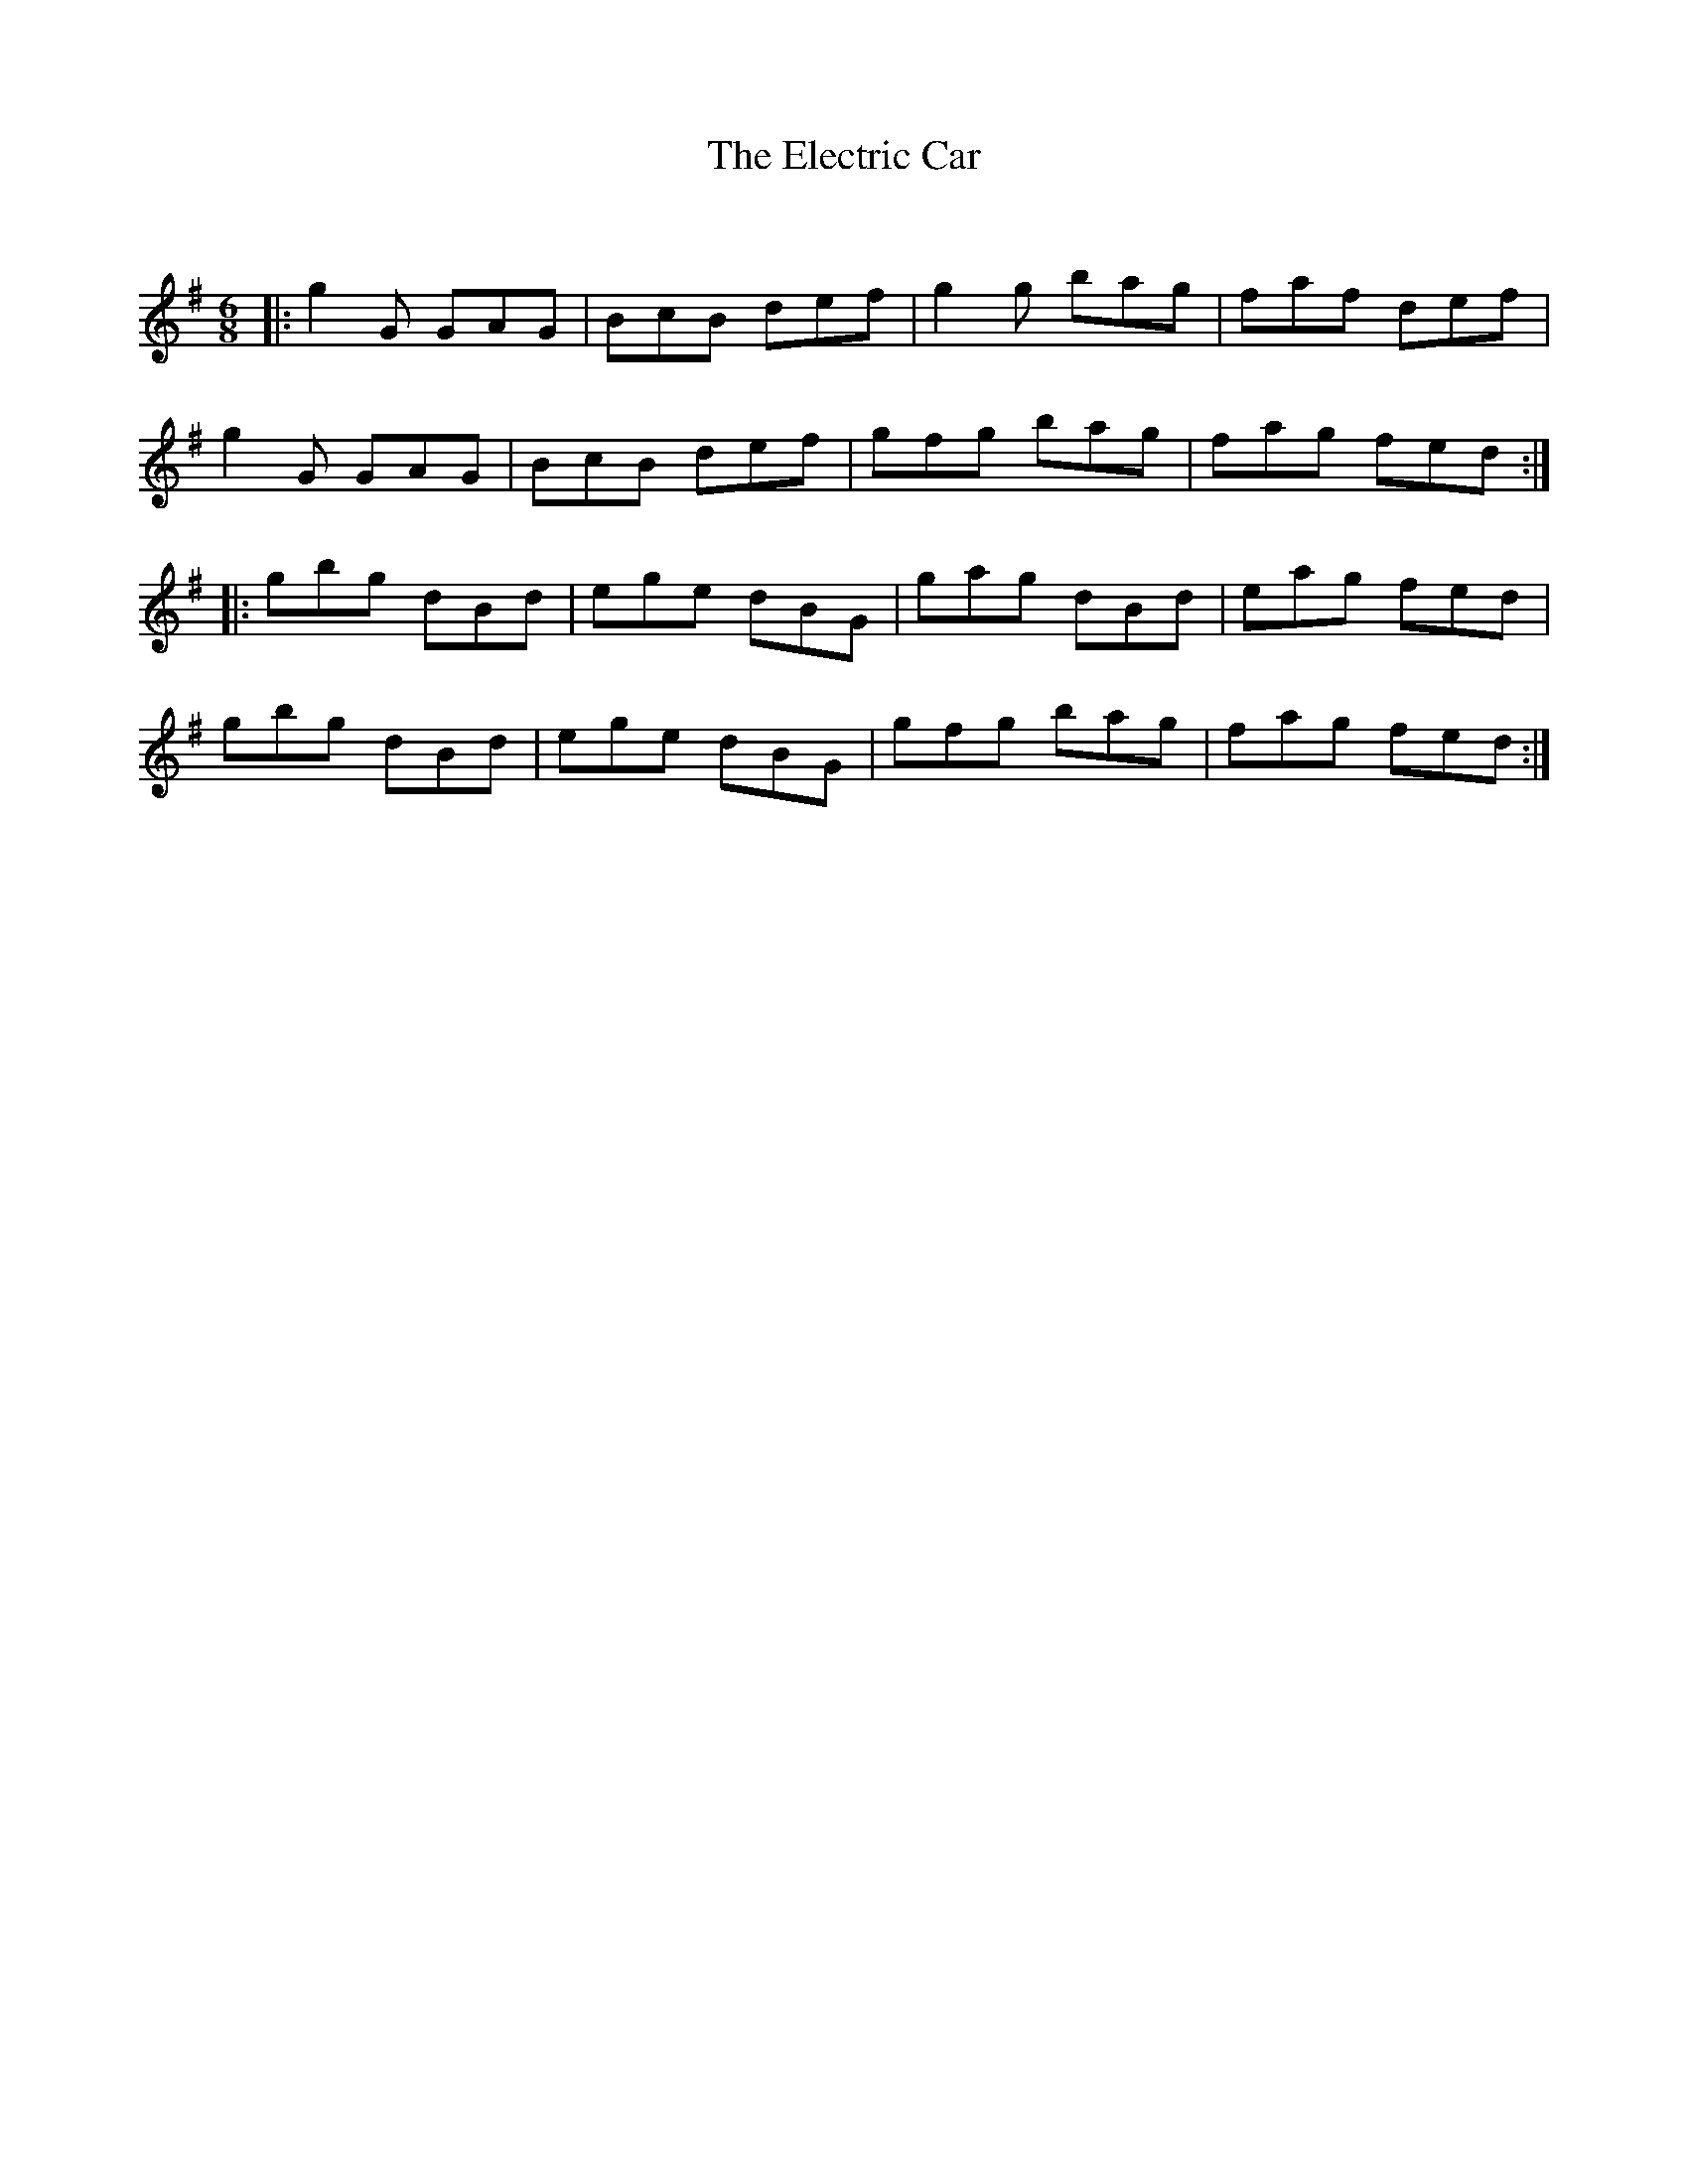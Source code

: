 X:1
T: The Electric Car
C:
R:Jig
Q:180
K:G
M:6/8
L:1/16
|:g4G2 G2A2G2|B2c2B2 d2e2f2|g4g2 b2a2g2|f2a2f2 d2e2f2|
g4G2 G2A2G2|B2c2B2 d2e2f2|g2f2g2 b2a2g2|f2a2g2 f2e2d2:|
|:g2b2g2 d2B2d2|e2g2e2 d2B2G2|g2a2g2 d2B2d2|e2a2g2 f2e2d2|
g2b2g2 d2B2d2|e2g2e2 d2B2G2|g2f2g2 b2a2g2|f2a2g2 f2e2d2:|
